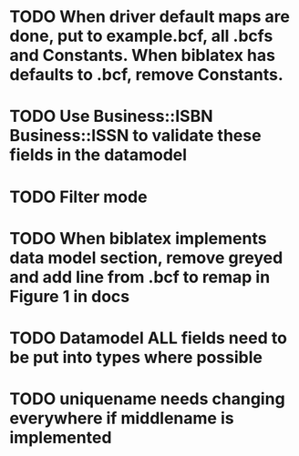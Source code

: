 * TODO When driver default maps are done, put to example.bcf, all .bcfs and Constants. When biblatex has defaults to .bcf, remove Constants.
* TODO Use Business::ISBN Business::ISSN to validate these fields in the datamodel
* TODO Filter mode
* TODO When biblatex implements data model section, remove greyed and add line from .bcf to remap in Figure 1 in docs

* TODO Datamodel ALL fields need to be put into types where possible
* TODO uniquename needs changing everywhere if middlename is implemented
